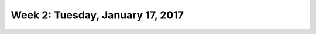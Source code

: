 *********************************
Week 2: Tuesday, January 17, 2017
*********************************
